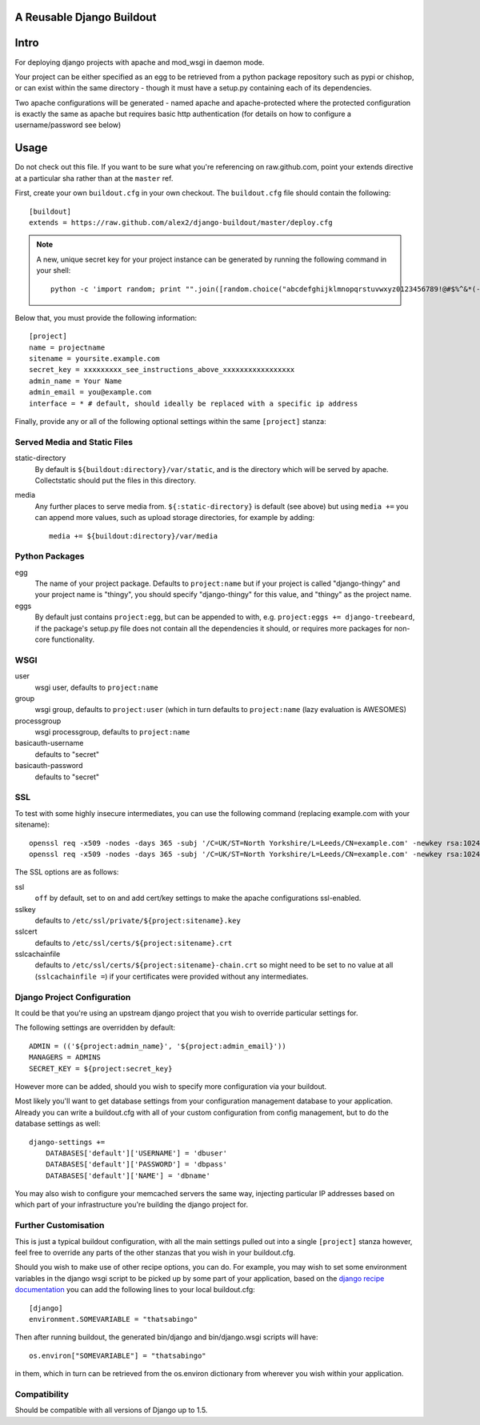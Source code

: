 A Reusable Django Buildout
==========================

Intro
=====

For deploying django projects with apache and mod_wsgi in daemon mode.

Your project can be either specified as an egg to be retrieved from a python
package repository such as pypi or chishop, or can exist within the same
directory - though it must have a setup.py containing each of its dependencies.

Two apache configurations will be generated - named apache and apache-protected
where the protected configuration is exactly the same as apache but requires
basic http authentication (for details on how to configure a username/password
see below)

Usage
=====

Do not check out this file. If you want to be sure what you're referencing on
raw.github.com, point your extends directive at a particular sha rather than at
the ``master`` ref.

First, create your own ``buildout.cfg`` in your own checkout. The ``buildout.cfg``
file should contain the following::

    [buildout]
    extends = https://raw.github.com/alex2/django-buildout/master/deploy.cfg

.. note:: A new, unique secret key for your project instance can be generated
    by running the following command in your shell::

        python -c 'import random; print "".join([random.choice("abcdefghijklmnopqrstuvwxyz0123456789!@#$%^&*(-_=+)") for i in range(50)])'

Below that, you must provide the following information::

    [project]
    name = projectname
    sitename = yoursite.example.com
    secret_key = xxxxxxxxx_see_instructions_above_xxxxxxxxxxxxxxxxx
    admin_name = Your Name
    admin_email = you@example.com
    interface = * # default, should ideally be replaced with a specific ip address

Finally, provide any or all of the following optional settings within the same
``[project]`` stanza:

Served Media and Static Files
-----------------------------

static-directory
    By default is ``${buildout:directory}/var/static``, and is the directory
    which will be served by apache. Collectstatic should put the files in this
    directory.

media
    Any further places to serve media from. ``${:static-directory}`` is default
    (see above) but using ``media +=`` you can append more values, such as
    upload storage directories, for example by adding::

        media += ${buildout:directory}/var/media

Python Packages
---------------

egg
    The name of your project package. Defaults to ``project:name`` but if your
    project is called "django-thingy" and your project name is "thingy", you
    should specify "django-thingy" for this value, and "thingy" as the project
    name.

eggs
    By default just contains ``project:egg``, but can be appended to with, e.g.
    ``project:eggs += django-treebeard``, if the package's setup.py file does
    not contain all the dependencies it should, or requires more packages for
    non-core functionality.

WSGI
----

user
    wsgi user, defaults to ``project:name``

group
    wsgi group, defaults to ``project:user`` (which in turn defaults to
    ``project:name`` (lazy evaluation is AWESOMES)

processgroup
    wsgi processgroup, defaults to ``project:name``

basicauth-username
    defaults to "secret"

basicauth-password
    defaults to "secret"

SSL
---

To test with some highly insecure intermediates, you can use the following
command (replacing example.com with your sitename)::

    openssl req -x509 -nodes -days 365 -subj '/C=UK/ST=North Yorkshire/L=Leeds/CN=example.com' -newkey rsa:1024 -out /etc/ssl/certs/example.com-chain.crt
    openssl req -x509 -nodes -days 365 -subj '/C=UK/ST=North Yorkshire/L=Leeds/CN=example.com' -newkey rsa:1024 -keyout /etc/ssl/private/example.com.key -out /etc/ssl/certs/example.com.crt

The SSL options are as follows:

ssl
    ``off`` by default, set to ``on`` and add cert/key settings to make the
    apache configurations ssl-enabled.

sslkey
    defaults to ``/etc/ssl/private/${project:sitename}.key``

sslcert
    defaults to ``/etc/ssl/certs/${project:sitename}.crt``

sslcachainfile
    defaults to ``/etc/ssl/certs/${project:sitename}-chain.crt`` so might need
    to be set to no value at all (``sslcachainfile =``) if your certificates
    were provided without any intermediates.

Django Project Configuration
----------------------------

It could be that you're using an upstream django project that you wish to
override particular settings for.

The following settings are overridden by default::

    ADMIN = (('${project:admin_name}', '${project:admin_email}'))
    MANAGERS = ADMINS
    SECRET_KEY = ${project:secret_key}

However more can be added, should you wish to specify more configuration via
your buildout.

Most likely you'll want to get database settings from your configuration
management database to your application. Already you can write a buildout.cfg
with all of your custom configuration from config management, but to do the
database settings as well::

    django-settings +=
        DATABASES['default']['USERNAME'] = 'dbuser'
        DATABASES['default']['PASSWORD'] = 'dbpass'
        DATABASES['default']['NAME'] = 'dbname'

You may also wish to configure your memcached servers the same way, injecting
particular IP addresses based on which part of your infrastructure you're
building the django project for.

Further Customisation
---------------------

This is just a typical buildout configuration, with all the main settings pulled
out into a single ``[project]`` stanza however, feel free to override any parts
of the other stanzas that you wish in your buildout.cfg.

Should you wish to make use of other recipe options, you can do. For example,
you may wish to set some environment variables in the django wsgi script to be
picked up by some part of your application, based on the `django recipe
documentation <https://pypi.python.org/pypi/isotoma.recipe.django>`_ you can add
the following lines to your local buildout.cfg::

    [django]
    environment.SOMEVARIABLE = "thatsabingo"

Then after running buildout, the generated bin/django and bin/django.wsgi scripts
will have::

    os.environ["SOMEVARIABLE"] = "thatsabingo"

in them, which in turn can be retrieved from the os.environ dictionary from
wherever you wish within your application.

Compatibility
-------------

Should be compatible with all versions of Django up to 1.5.
